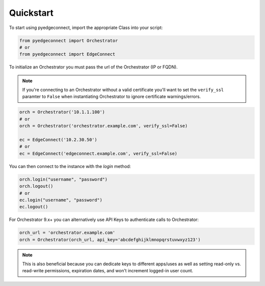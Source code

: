 ===========================
Quickstart
===========================


To start using pyedgeconnect, import the appropriate Class
into your script:

.. code:: python

    from pyedgeconnect import Orchestrator
    # or
    from pyedgeconnect import EdgeConnect

To initialize an Orchestrator you must pass the url of the Orchestrator
(IP or FQDN).

.. note::

   If you're connecting to an Orchestrator without a valid certificate
   you'll want to set the ``verify_ssl`` paramter to ``False`` when
   instantiating Orchestrator to ignore certificate warnings/errors.

.. code:: python

   orch = Orchestrator('10.1.1.100')
   # or
   orch = Orchestrator('orchestrator.example.com', verify_ssl=False)

   ec = EdgeConnect('10.2.30.50')
   # or
   ec = EdgeConnect('edgeconnect.example.com', verify_ssl=False)

You can then connect to the instance with the `login` method:

.. code:: python

   orch.login("username", "password")
   orch.logout()
   # or
   ec.login("username", "password")
   ec.logout()

For Orchestrator 9.x+ you can alternatively use API Keys to authenticate
calls to Orchestrator:

.. code:: python

   orch_url = 'orchestrator.example.com'
   orch = Orchestrator(orch_url, api_key='abcdefghijklmnopqrstuvwxyz123')

.. note::

   This is also beneficial because you can dedicate keys to different
   apps/uses as well as setting read-only vs. read-write permissions,
   expiration dates, and won't increment logged-in user count.
